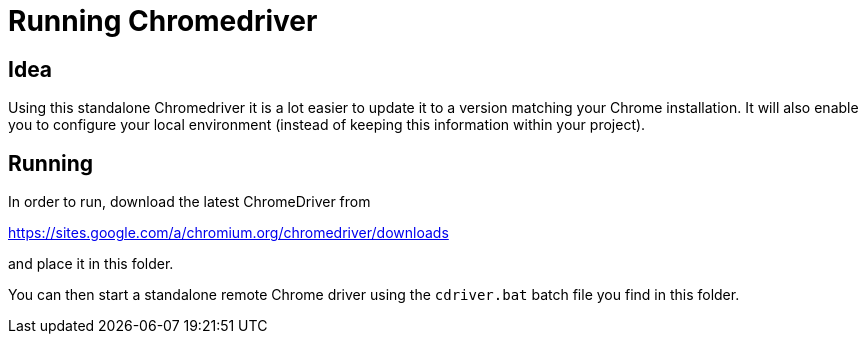 = Running Chromedriver

== Idea

Using this standalone Chromedriver it is a lot easier to update it to a version matching your Chrome installation.
It will also enable you to configure your local environment (instead of keeping this information within your project).

== Running

In order to run, download the latest ChromeDriver from 

https://sites.google.com/a/chromium.org/chromedriver/downloads[https://sites.google.com/a/chromium.org/chromedriver/downloads]

and place it in this folder.

You can then start a standalone remote Chrome driver using the `cdriver.bat` batch file you find in this folder.